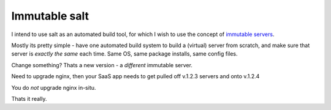 Immutable salt
==============

I intend to use salt as an automated build tool, for which I wish to use
the concept of `immutable servers <http://www.thoughtworks.com/insights/blog/rethinking-building-cloud-part-4-immutable-servers>`_.

Mostly its pretty simple - have one automated build system to build a (virtual) server from scratch,
and make sure that server is *exactly the same* each time.  Same OS, same package installs, same config files.

Change something?  Thats a new version - a *different* immutable server.

Need to upgrade nginx, then your SaaS app needs to get pulled off v.1.2.3 servers and onto v.1.2.4

You do *not* upgrade nginx in-situ.

Thats it really.


